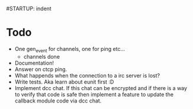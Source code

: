 #STARTUP: indent

* Todo
  - One gen_event for channels, one for ping etc...
    - channels done
  - Documentation!
  - Answer on ctcp ping.
  - What happends when the connection to a irc server is lost?
  - Write tests. Aka learn about eunit first :D
  - Implement dcc chat. If this chat can be encrypted and if there is
    a way to verify that code is safe then implement a feature to
    update the callback module code via dcc chat.
